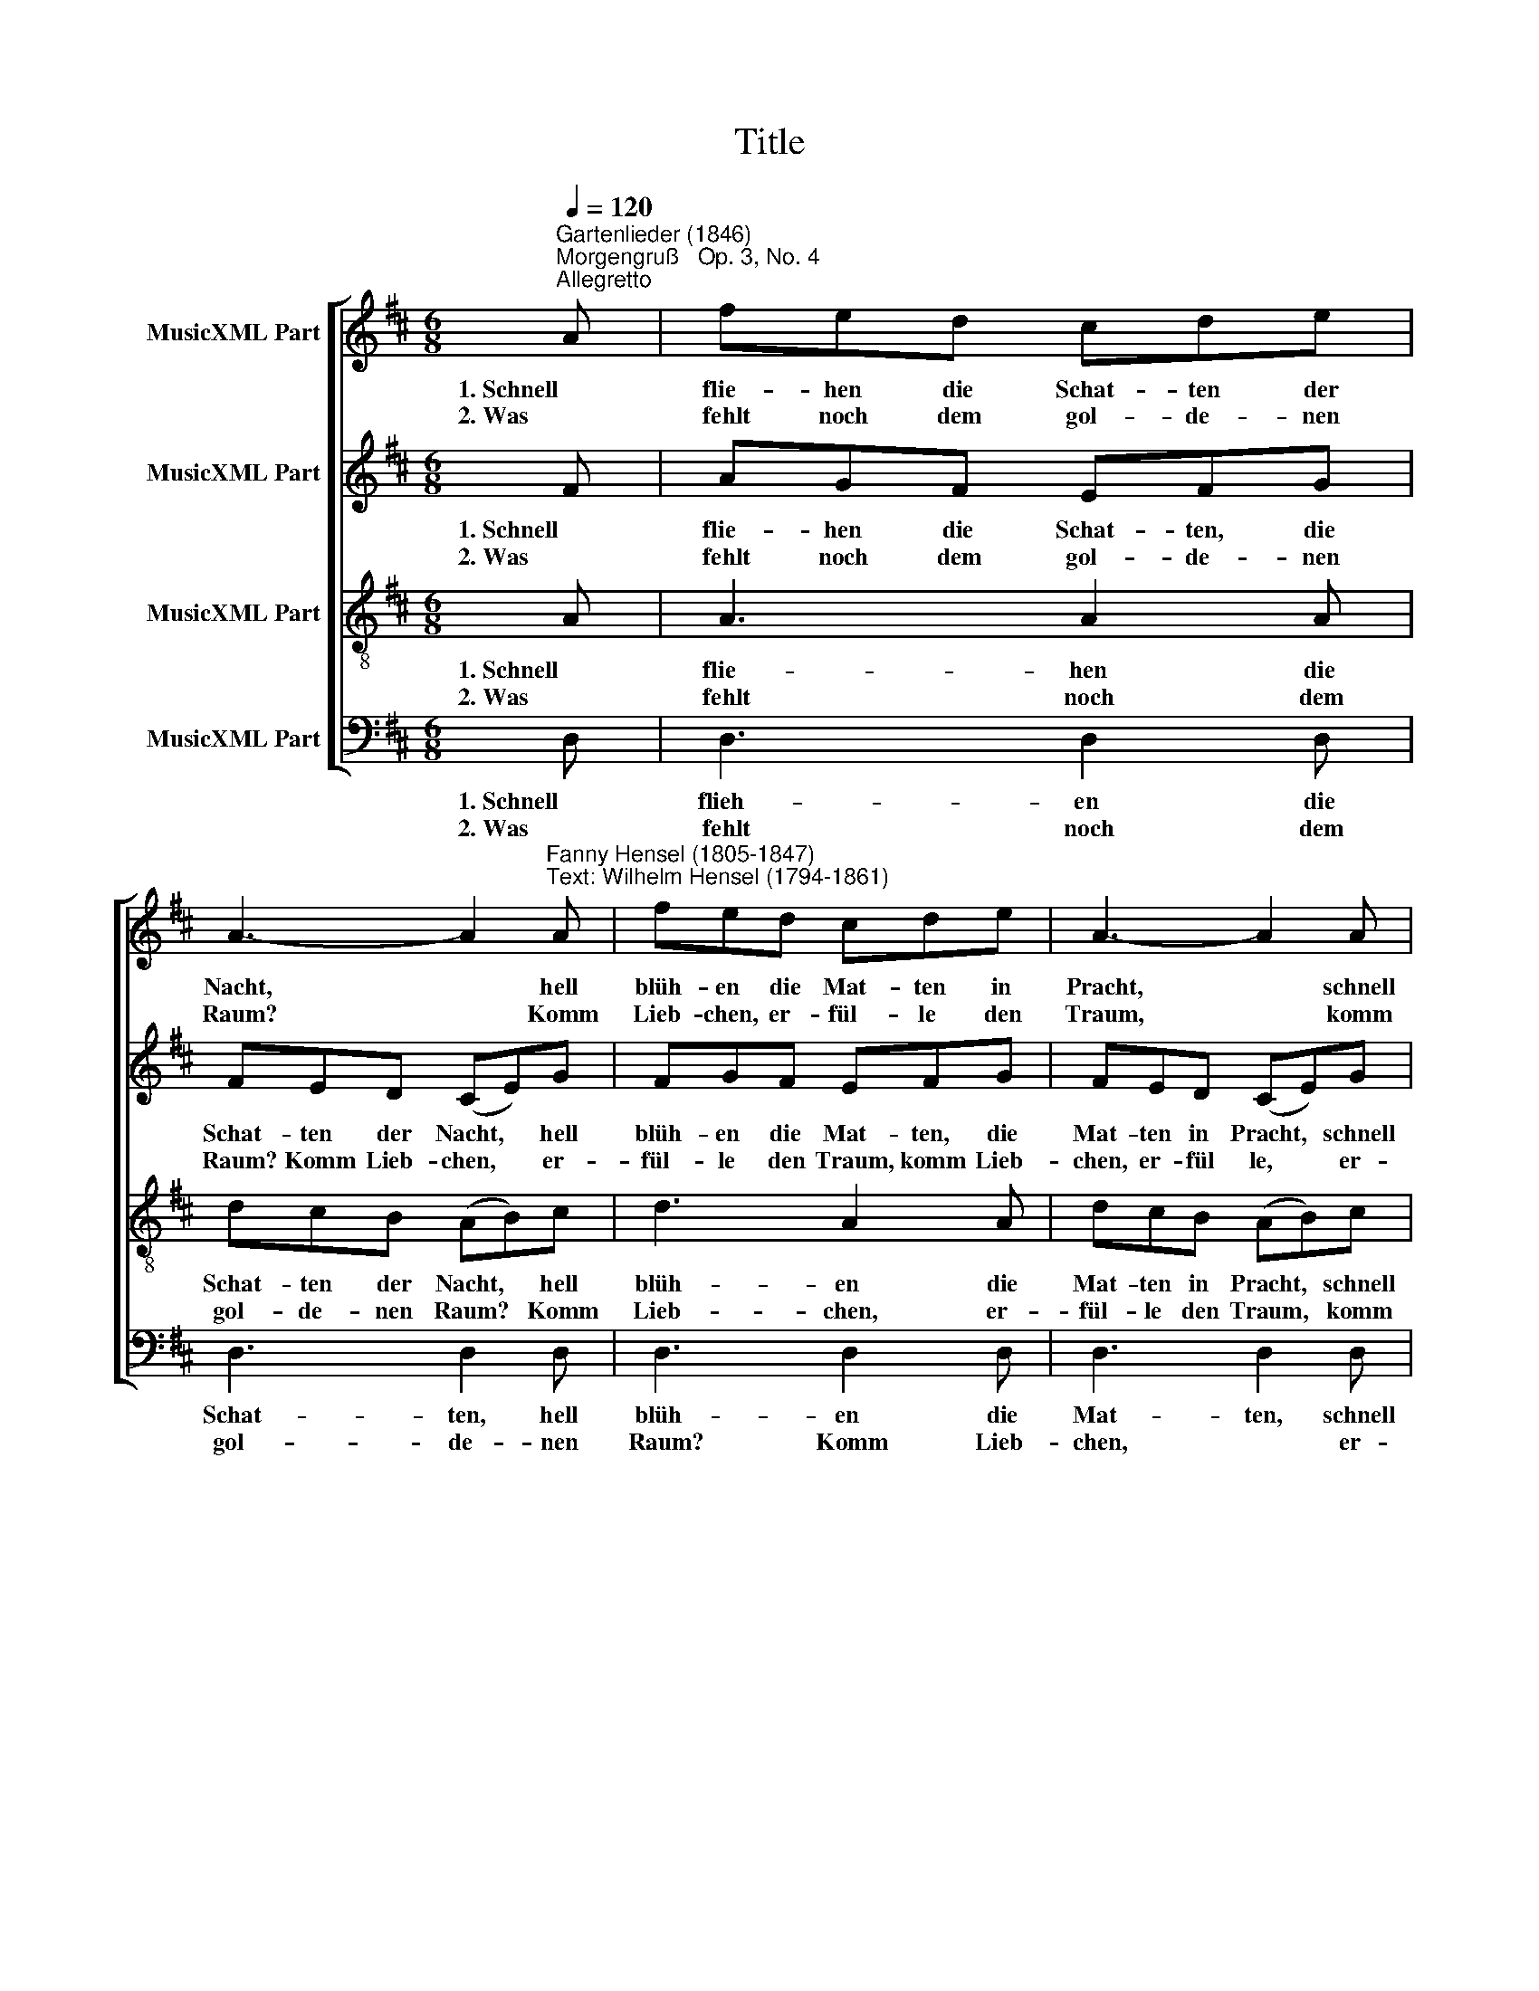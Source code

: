 X:1
T:Title
%%score [ 1 2 3 4 ]
L:1/8
Q:1/4=120
M:6/8
K:D
V:1 treble nm="MusicXML Part"
V:2 treble nm="MusicXML Part"
V:3 treble-8 nm="MusicXML Part"
V:4 bass nm="MusicXML Part"
V:1
"^Gartenlieder (1846)""^Morgengruß   Op. 3, No. 4""^Allegretto" A | fed cde | %2
w: 1. Schnell|flie- hen die Schat- ten der|
w: 2. Was|fehlt noch dem gol- de- nen|
 A3- A2"^Fanny Hensel (1805-1847)""^Text: Wilhelm Hensel (1794-1861)" A | fed cde | A3- A2 A | %5
w: Nacht, * hell|blüh- en die Mat- ten in|Pracht, * schnell|
w: Raum? * Komm|Lieb- chen, er- fül- le den|Traum, * komm|
 A3 d2 d | (d2 e) c2 A | A3 e2 e | ((e2 f) d2) f | fed dc^B | ^B3 c2 e | edc cB^A | ^A3 B2 c | %13
w: flie- hen die|Schat * ten, hell|blüh- en die|Mat * ten. Hoch|rau- schet der Wald in dem|Glan- ze, hoch|rau- schet der Wald in dem|Glan- ze, still|
w: Lieb- chen, er-|fül * le, er-|fül- le den|Traum. * * Mein|Lied tönt in won- ni- gem|Rau- schen, mein|Lied tönt in won- ni- gem|Rau- schen, o|
 c3 c2 c | (cfd) c2 c | c3 c2 c | (cfd) c2 B | A3 A2 A | d3 d2 d | (^d6 | f2 e) d2 B | A3- Ade | %22
w: lau- schet ihm|heim * * lich, ihm|heim- lich die|Pflan * * ze. In|glit- zern- den,|blit- zen- den|Gau|* * en, wie|se * lig, den|
w: komm, wie die|Blu * * me zu|lau- schen, zu|lau * * schen. Es|will dich mein|be- ben- des|Seh|* * nen be-|tau * en mit|
 f3- fdB | (B3 c3) | d3 z2 d | (d2 ^d e2 f | g2 e) d2 B | A3- Adf | (f3- f2 e) | d3 z3 | z3 z3 | %31
w: Mor * gen zu|schau *|en, wie|se * * *|* * lig, den|Mor * gen zu|schau * *|en,||
w: se * lig- en|Trä *|nen, be-|tau * * *|* * en mit|se * lig- en|Trä * *|nen,||
 z2 d dcd | gfe edc | c6 | d3 z2 |] %35
w: wie se- lig, wie|se- lig, den Mor- gen zu|schau-|en.|
w: mit se- lig- en|Trä- nen be- tau- en, be-|tau-|en.|
V:2
 F | AGF EFG | FED (CE)G | FGF EFG | FED (CE)G | F3 F2 F | (F2 G) E2 G | G3 G2 G | F3- F2 ^G | %9
w: 1. Schnell|flie- hen die Schat- ten, die|Schat- ten der Nacht, * hell|blüh- en die Mat- ten, die|Mat- ten in Pracht, * schnell|flie- hen die|Schat * ten, hell|blüh- en die|Mat- ten. Hoch|
w: 2. Was|fehlt noch dem gol- de- nen|Raum? Komm Lieb- chen, * er-|fül- le den Traum, komm Lieb-|chen, er- fül le, * er-|fül- le den|Traum. * Mein Lied|tönt in won-|ni- * gem|
 ^G3 G2 G | (^G3 A2) =G | G3 G2 G | G3 F2 ^E | F3 ^E2 E | (F2 A) ^G2 ^E | F3 ^E2 E | %16
w: rau- schet der|Wald, * der|Wald, in dem|Glan- ze, still|lau- schet ihm|heim * lich, ihm|heim- lich die|
w: Rau- schen, mein|Lied tönt in|won- ni- gem|Rau- schen, o|komm, wie die|Blu * me zu|lau- schen, zu|
 (F2 A) ^G2 ^E | F3 F2 F | A3 A2 A | (F2 A G2 F | G3) E2 E | F3- FFF | F3 F2 F | (F3 E3) | %24
w: Pflan * ze. In|glit- zern- den,|blit- zen- den|Gau * * *|* en, wie|se * lig, den|Mor- gen zu|schau *|
w: lau * schen. Es|will dich mein|be- ben- des|Seh * * *|* nen be-|tau * en mit|se lig- en|Trä *|
 D3 z2 F | G6- | G3 E2 E | F3- FFF | (A3 G3) | F2 A A^GA | BA^G BAG | ^G3 A3 | G6 | G6 | F3 z2 |] %35
w: en, wie|se|* lig, den|Mor * gen zu|schau *|en, wie se- lig, wie|se- lig, den Mor- gen zu|schau- en,|zu|schau-|en.|
w: nen, be-|tau|* en mit|se * lig- en|Trä *|nen, mit se- lig- en|Trä- nen be- tau- en, be-|tau- en.|2. Was|fehlt|noch|
V:3
 A | A3 A2 A | dcB (AB)c | d3 A2 A | dcB (AB)c | d3 d2 d | d3 A2 c | c3 A2 c | (^A3 B2) d | %9
w: 1. Schnell|flie- hen die|Schat- ten der Nacht, * hell|blüh- en die|Mat- ten in Pracht, * schnell|flie- hen die|Schat- ten, hell|blüh- en die|Mat- ten. Hoch|
w: 2. Was|fehlt noch dem|gol- de- nen Raum? * Komm|Lieb- chen, er-|fül- le den Traum, * komm|Lieb- chen, er-|fül le, er-|fül- le den|Traum. * Mein|
 dcB fed | d3 c2 c | cB^A edc | c3 d2 ^G | A3 B2 B | c3 c2 B | A3 B2 B | c3 c2 c | c3 c2 c | %18
w: rau- schet der Wald in dem|Glan- ze, hoch|rau- schet der Wald in dem|Glan- ze, still|lau- schet ihm|heim- lich, ihm|heim- lich die|Pflan- ze. In|glit- zern- den,|
w: Lied tönt in won- ni- gem|Rau- schen, mein|Lied tönt in won- ni- gem|Rau- schen, o|komm, wie die|Blu me zu|lau- schen, zu|lau schen. Es|will dich mein|
 =c3 c2 c | (B2 =c B2 A | B3) B2 d | d3- ddd | d3 d2 d | (d3 ^A3) | B3 z2 =c | B6- | B3 d2 d | %27
w: blit- zen- den|Gau * * *|* en, wie|se * lig, den|Mor- gen zu|schau *|en, wie|se|* lig, den|
w: be- ben- des|Seh * * *|* nen be-|tau * en mit|se lig- en|Trä *|nen, be-|tau|* en mit|
 d3- ddd | (B3 c3) | d2 f f^ef | gf^e gfe | ^e3 f3 | e6 | e6 | d3 z2 |] %35
w: Mor * gen zu|schau *|en, wie se- lig, wie|se- lig, den Mor- gen zu|schau- en,|zu|schau-|en.|
w: se * lig- en|Trä *|nen, mit se- lig- en|Trä- nen be- tau- en, be-|tau- en.|2. Was|fehlt|noch|
V:4
 D, | D,3 D,2 D, | D,3 D,2 D, | D,3 D,2 D, | D,3 D,2 D, | D,D,E, F,G,^G, | (A,3 A,,2) A, | %7
w: 1. Schnell|flieh- en die|Schat- ten, hell|blüh- en die|Mat- ten, schnell|flie- hen die Schat- ten der|Nacht, * hell|
w: 2. Was|fehlt noch dem|gol- de- nen|Raum? Komm Lieb-|chen, * er-|fül- le den Traum, komm Lieb-|chen, * er-|
 A,A,,B,, C,D,E, | (F,3 B,,2) E, | E,3 E,2 E, | (E,3 E,2) E, | E,3 E,2 E, | D,3 D,2 C, | %13
w: blüh- en die Mat- ten in|Pracht. * Hoch|rau- schet der|Wald, * der|Wald, in dem|Glan- ze, still|
w: fül le, er- fül- le den|Traum. * Mein|Lied tönt in|won- ni- gem|Rau- schen, mein|Lied tönt in|
 F,C,F, ^G,C,G, | (A,^G, F, ^E,)^D,C, | F,C,F, ^G,C,G, | (A,^G, F, ^E,)^D,C, | F,3 F,2 F, | %18
w: lau- schet ihm heim- lich die|Pflan * * * ze, still|lau- schet ihm heim- lich die|Pflan * * * ze. In|glit- zern- den,|
w: won- ni- gem Rau- schen, o|komm, * * * wie die|Blu me zu lau- schen, zu|lau * * * schen. Es|will dich mein|
 F,3 F,2 F, | B,,6 |"^Hensel: Morgengruß  -  Seite 2" E,3 G,3 | A,3- A,A,A, | ^A,3 B,2 B, | F,6 | %24
w: blit- zen- den|Gau-|en, wie|se * lig, den|Mor- gen zu|schau-|
w: be- ben- des|Seh|nen be-|tau * en mit|se lig- en|Trä|
 B,,3 z2 A, | G,6- | G,3 G,2 G, | A,3- A,A,A, | A,,6 | D,3 z2 D | D3 D2 D | D,6 | D,3- D,2 D, | %33
w: en, wie|se|* lig, den|Mor * gen zu|schau-|en, wie|se- lig, den|Mor-|gen * zu|
w: nen, be-|tau|* en mit|se * lig- en|Trä|nen, mit|se- lig- en|Trä-|nen * be-|
 D,6 |"^Hensel: Morgengruß  -  Seite 3" D,3 z2 |] %35
w: schau-|en.|
w: tau-|en,|

